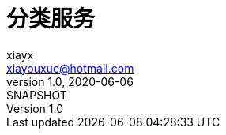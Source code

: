 = 分类服务
xiayx <xiayouxue@hotmail.com>
v1.0, 2020-06-06: SNAPSHOT
:doctype: docbook
:toc: left
:numbered:
:imagesdir: docs/assets/images
:sourcedir: src/main/java
:resourcesdir: src/main/resources
:testsourcedir: src/test/java
:source-highlighter: highlightjs

